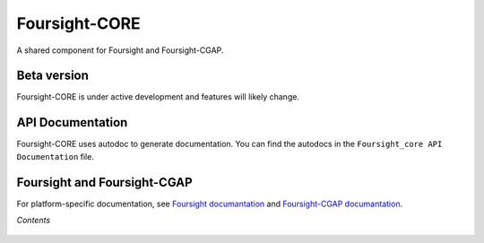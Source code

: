 ==============
Foursight-CORE
==============

A shared component for Foursight and Foursight-CGAP.


.. image:: https://travis-ci.org/4dn-dcic/foursight-core.svg?branch=master
   :target: https://travis-ci.org/4dn-dcic/foursight-core
   :alt: Build Status

.. image:: https://coveralls.io/repos/github/4dn-dcic/foursight-core/badge.svg?branch=master
   :target: https://coveralls.io/github/4dn-dcic/foursight-core?branch=master
   :alt: Coverage

.. image:: https://readthedocs.org/projects/foursight-core/badge/?version=latest
   :target: https://foursight-core.readthedocs.io/en/latest/?badge=latest
   :alt: Documentation Status

Beta version
------------

Foursight-CORE is under active development and features will likely change.


API Documentation
-----------------

Foursight-CORE uses autodoc to generate documentation. You can find the autodocs in the ``Foursight_core API Documentation`` file.


Foursight and Foursight-CGAP
----------------------------

For platform-specific documentation, see `Foursight documantation <https://foursight.readthedocs.io/en/latest/>`_ and `Foursight-CGAP documantation <https://foursight-cgap.readthedocs.io/en/latest/>`_.


*Contents*

 .. toctree::
   :maxdepth: 4

   modules
   helper_modules
